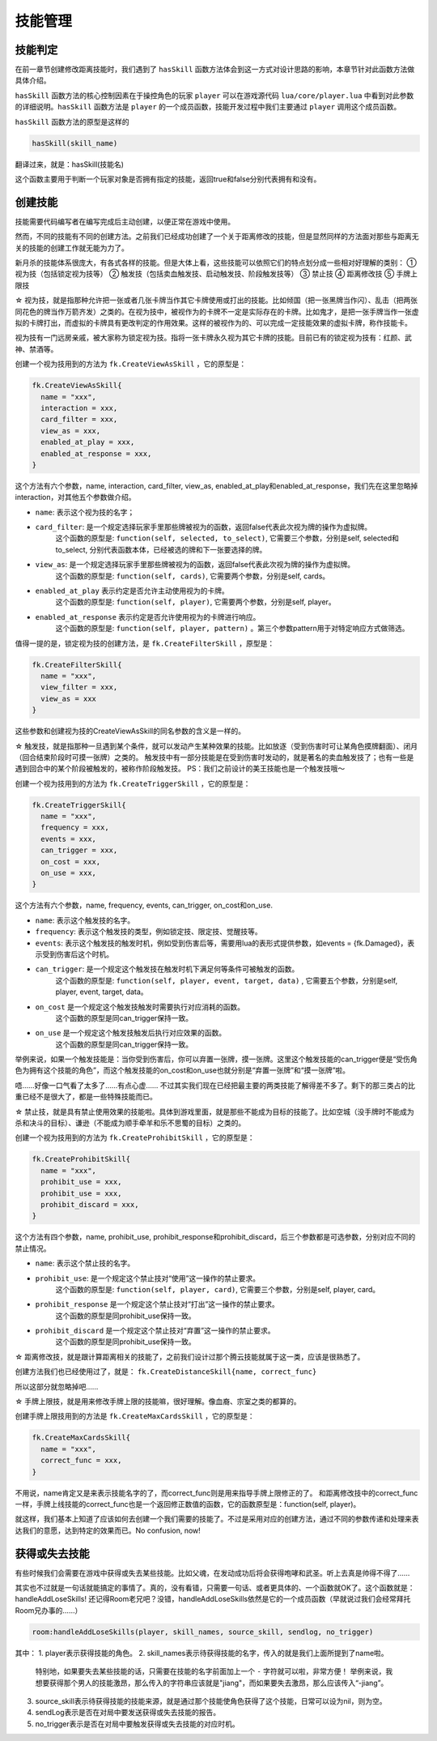 技能管理
==========

技能判定
--------------

在前一章节创建修改距离技能时，我们遇到了 ``hasSkill`` 函数方法\
体会到这一方式对设计思路的影响，本章节针对此函数方法做具体介绍。

``hasSkill`` 函数方法的核心控制因素在于操控角色的玩家 ``player`` \
可以在游戏源代码 ``lua/core/player.lua`` 中看到对此参数的详细说明。\
``hasSkill`` 函数方法是 ``player`` 的一个成员函数，\
技能开发过程中我们主要通过 ``player`` 调用这个成员函数。

``hasSkill`` 函数方法的原型是这样的

.. code:: lua
  
  hasSkill(skill_name)

翻译过来，就是：hasSkill(技能名)

这个函数主要用于判断一个玩家对象是否拥有指定的技能，返回true和false分别代表拥有和没有。

创建技能
--------------

技能需要代码编写者在编写完成后主动创建，以便正常在游戏中使用。

然而，不同的技能有不同的创建方法。之前我们已经成功创建了一个关于距离修改的技能，\
但是显然同样的方法面对那些与距离无关的技能的创建工作就无能为力了。

新月杀的技能体系很庞大，有各式各样的技能。但是大体上看，这些技能可以依照它们的特点划分成一些相对好理解的类别：
① 视为技（包括锁定视为技等）
② 触发技（包括卖血触发技、启动触发技、阶段触发技等）
③ 禁止技
④ 距离修改技
⑤ 手牌上限技

☆ 视为技，就是指那种允许把一张或者几张卡牌当作其它卡牌使用或打出的技能。\
比如倾国（把一张黑牌当作闪）、乱击（把两张同花色的牌当作万箭齐发）之类的。\
在视为技中，被视作为的卡牌不一定是实际存在的卡牌。\
比如鬼才，是把一张手牌当作一张虚拟的卡牌打出，而虚拟的卡牌具有更改判定的作用效果。\
这样的被视作为的、可以完成一定技能效果的虚拟卡牌，称作技能卡。

视为技有一门远房亲戚，被大家称为锁定视为技。指将一张卡牌永久视为其它卡牌的技能。\
目前已有的锁定视为技有：红颜、武神、禁酒等。

创建一个视为技用到的方法为 ``fk.CreateViewAsSkill`` ，它的原型是：

.. code:: lua

  fk.CreateViewAsSkill{
    name = "xxx",
    interaction = xxx,
    card_filter = xxx,
    view_as = xxx,
    enabled_at_play = xxx, 
    enabled_at_response = xxx,
  }

这个方法有六个参数，name, interaction, card_filter, view_as, enabled_at_play和enabled_at_response，我们先在这里忽略掉interaction，对其他五个参数做介绍。

- ``name``: 表示这个视为技的名字；
- ``card_filter``: 是一个规定选择玩家手里那些牌被视为的函数，返回false代表此次视为牌的操作为虚拟牌。\
    这个函数的原型是: ``function(self, selected, to_select)``, 它需要三个参数，分别是self, selected和to_select, 分别代表函数本体，已经被选的牌和下一张要选择的牌。
- ``view_as``: 是一个规定选择玩家手里那些牌被视为的函数，返回false代表此次视为牌的操作为虚拟牌。\
    这个函数的原型是: ``function(self, cards)``, 它需要两个参数，分别是self, cards。
- ``enabled_at_play`` 表示约定是否允许主动使用视为的卡牌。\
    这个函数的原型是: ``function(self, player)``, 它需要两个参数，分别是self, player。
- ``enabled_at_response`` 表示约定是否允许使用视为的卡牌进行响应。
    这个函数的原型是: ``function(self, player, pattern)`` 。第三个参数pattern用于对特定响应方式做筛选。

值得一提的是，锁定视为技的创建方法，是 ``fk.CreateFilterSkill`` ，原型是：

.. code:: lua
  
  fk.CreateFilterSkill{
    name = "xxx", 
    view_filter = xxx, 
    view_as = xxx
  }

这些参数和创建视为技的CreateViewAsSkill的同名参数的含义是一样的。

☆ 触发技，就是指那种一旦遇到某个条件，就可以发动产生某种效果的技能。比如放逐（受到伤害时可让某角色摸牌翻面）、闭月（回合结束阶段时可摸一张牌）之类的。
触发技中有一部分技能是在受到伤害时发动的，就是著名的卖血触发技了；也有一些是遇到回合中的某个阶段被触发的，被称作阶段触发技。
PS：我们之前设计的美王技能也是一个触发技哦～

创建一个视为技用到的方法为 ``fk.CreateTriggerSkill`` ，它的原型是：

.. code:: lua

  fk.CreateTriggerSkill{
    name = "xxx",
    frequency = xxx,
    events = xxx,
    can_trigger = xxx,
    on_cost = xxx, 
    on_use = xxx,
  }

这个方法有六个参数，name, frequency, events, can_trigger, on_cost和on_use.

- ``name``: 表示这个触发技的名字。
- ``frequency``: 表示这个触发技的类型，例如锁定技、限定技、觉醒技等。
- ``events``: 表示这个触发技的触发时机，例如受到伤害后等，需要用lua的表形式提供参数，如events = {fk.Damaged}，表示受到伤害后这个时机。  
- ``can_trigger``: 是一个规定这个触发技在触发时机下满足何等条件可被触发的函数。\
    这个函数的原型是: ``function(self, player, event, target, data)`` , 它需要五个参数，分别是self, player, event, target, data。
- ``on_cost`` 是一个规定这个触发技触发时需要执行对应消耗的函数。\
    这个函数的原型是同can_trigger保持一致。
- ``on_use`` 是一个规定这个触发技触发后执行对应效果的函数。
    这个函数的原型是同can_trigger保持一致。

举例来说，如果一个触发技能是：当你受到伤害后，你可以弃置一张牌，摸一张牌。\
这里这个触发技能的can_trigger便是“受伤角色为拥有这个技能的角色”，\
而这个触发技能的on_cost和on_use也就分别是“弃置一张牌”和“摸一张牌”啦。

唔……好像一口气看了太多了……有点心虚……
不过其实我们现在已经把最主要的两类技能了解得差不多了。剩下的那三类占的比重已经不是很大了，都是一些特殊技能而已。

☆ 禁止技，就是具有禁止使用效果的技能啦。具体到游戏里面，就是那些不能成为目标的技能了。比如空城（没手牌时不能成为杀和决斗的目标）、谦逊（不能成为顺手牵羊和乐不思蜀的目标）之类的。

创建一个视为技用到的方法为 ``fk.CreateProhibitSkill`` ，它的原型是：

.. code:: lua

  fk.CreateProhibitSkill{
    name = "xxx",
    prohibit_use = xxx,
    prohibit_use = xxx,
    prohibit_discard = xxx,
  }

这个方法有四个参数，name, prohibit_use, prohibit_response和prohibit_discard，后三个参数都是可选参数，分别对应不同的禁止情况。

- ``name``: 表示这个禁止技的名字。
- ``prohibit_use``: 是一个规定这个禁止技对“使用”这一操作的禁止要求。\
    这个函数的原型是: ``function(self, player, card)``, 它需要三个参数，分别是self, player, card。
- ``prohibit_response`` 是一个规定这个禁止技对“打出”这一操作的禁止要求。\
    这个函数的原型是同prohibit_use保持一致。
- ``prohibit_discard`` 是一个规定这个禁止技对“弃置”这一操作的禁止要求。
    这个函数的原型是同prohibit_use保持一致。

☆ 距离修改技，就是跟计算距离相关的技能了，之前我们设计过那个腾云技能就属于这一类，应该是很熟悉了。

创建方法我们也已经使用过了，就是： ``fk.CreateDistanceSkill{name, correct_func}``

所以这部分就忽略掉吧……

☆ 手牌上限技，就是用来修改手牌上限的技能嘛，很好理解。像血裔、宗室之类的都算的。

创建手牌上限技用到的方法是 ``fk.CreateMaxCardsSkill`` ，它的原型是：

.. code:: lua

  fk.CreateMaxCardsSkill{
    name = "xxx",
    correct_func = xxx,
  }

不用说，name肯定又是来表示技能名字的了，而correct_func则是用来指导手牌上限修正的了。
和距离修改技中的correct_func一样，手牌上线技能的correct_func也是一个返回修正数值的函数，它的函数原型是：function(self, player)。

就这样，我们基本上知道了应该如何去创建一个我们需要的技能了。\
不过是采用对应的创建方法，通过不同的参数传递和处理来表达我们的意愿，达到特定的效果而已。No confusion, now!

获得或失去技能
--------------

有些时候我们会需要在游戏中获得或失去某些技能。比如父魂，在发动成功后将会获得咆哮和武圣。听上去真是帅得不得了……

其实也不过就是一句话就能搞定的事情了。真的，没有看错，只需要一句话、或者更具体的、一个函数就OK了。这个函数就是：handleAddLoseSkills!
还记得Room老兄吧？没错，handleAddLoseSkills依然是它的一个成员函数（早就说过我们会经常拜托Room兄办事的……）

.. code:: lua

  room:handleAddLoseSkills(player, skill_names, source_skill, sendlog, no_trigger)

其中：
1. player表示获得技能的角色。
2. skill_names表示待获得技能的名字，传入的就是我们上面所提到了name啦。
   特别地，如果要失去某些技能的话，只需要在技能的名字前面加上一个 ``-`` 字符就可以啦，非常方便！
   举例来说，我想要获得那个男人的技能激昂，那么传入的字符串应该就是"jiang"，而如果要失去激昂，那么应该传入“-jiang”。

3. source_skill表示待获得技能的技能来源，就是通过那个技能使角色获得了这个技能，日常可以设为nil，则为空。
4. sendLog表示是否在对局中要发送获得或失去技能的报告。
5. no_trigger表示是否在对局中要触发获得或失去技能的对应时机。

